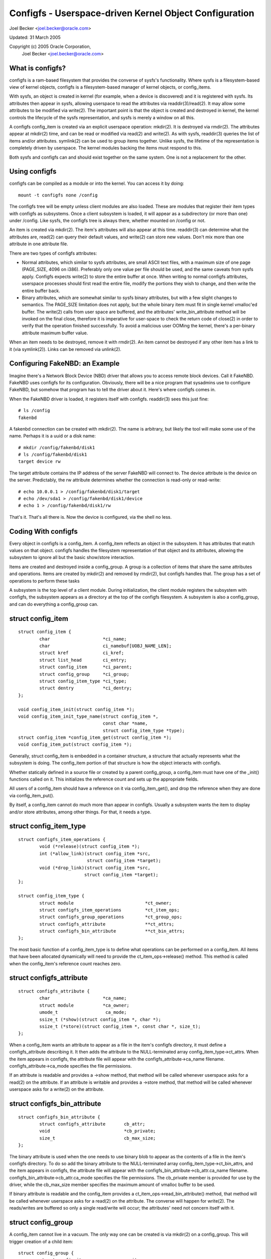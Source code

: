 =======================================================
Configfs - Userspace-driven Kernel Object Configuration
=======================================================

Joel Becker <joel.becker@oracle.com>

Updated: 31 March 2005

Copyright (c) 2005 Oracle Corporation,
	Joel Becker <joel.becker@oracle.com>


What is configfs?
=================

configfs is a ram-based filesystem that provides the converse of
sysfs's functionality.  Where sysfs is a filesystem-based view of
kernel objects, configfs is a filesystem-based manager of kernel
objects, or config_items.

With sysfs, an object is created in kernel (for example, when a device
is discovered) and it is registered with sysfs.  Its attributes then
appear in sysfs, allowing userspace to read the attributes via
readdir(3)/read(2).  It may allow some attributes to be modified via
write(2).  The important point is that the object is created and
destroyed in kernel, the kernel controls the lifecycle of the sysfs
representation, and sysfs is merely a window on all this.

A configfs config_item is created via an explicit userspace operation:
mkdir(2).  It is destroyed via rmdir(2).  The attributes appear at
mkdir(2) time, and can be read or modified via read(2) and write(2).
As with sysfs, readdir(3) queries the list of items and/or attributes.
symlink(2) can be used to group items together.  Unlike sysfs, the
lifetime of the representation is completely driven by userspace.  The
kernel modules backing the items must respond to this.

Both sysfs and configfs can and should exist together on the same
system.  One is not a replacement for the other.

Using configfs
==============

configfs can be compiled as a module or into the kernel.  You can access
it by doing::

	mount -t configfs none /config

The configfs tree will be empty unless client modules are also loaded.
These are modules that register their item types with configfs as
subsystems.  Once a client subsystem is loaded, it will appear as a
subdirectory (or more than one) under /config.  Like sysfs, the
configfs tree is always there, whether mounted on /config or not.

An item is created via mkdir(2).  The item's attributes will also
appear at this time.  readdir(3) can determine what the attributes are,
read(2) can query their default values, and write(2) can store new
values.  Don't mix more than one attribute in one attribute file.

There are two types of configfs attributes:

* Normal attributes, which similar to sysfs attributes, are small ASCII text
  files, with a maximum size of one page (PAGE_SIZE, 4096 on i386).  Preferably
  only one value per file should be used, and the same caveats from sysfs apply.
  Configfs expects write(2) to store the entire buffer at once.  When writing to
  normal configfs attributes, userspace processes should first read the entire
  file, modify the portions they wish to change, and then write the entire
  buffer back.

* Binary attributes, which are somewhat similar to sysfs binary attributes,
  but with a few slight changes to semantics.  The PAGE_SIZE limitation does not
  apply, but the whole binary item must fit in single kernel vmalloc'ed buffer.
  The write(2) calls from user space are buffered, and the attributes'
  write_bin_attribute method will be invoked on the final close, therefore it is
  imperative for user-space to check the return code of close(2) in order to
  verify that the operation finished successfully.
  To avoid a malicious user OOMing the kernel, there's a per-binary attribute
  maximum buffer value.

When an item needs to be destroyed, remove it with rmdir(2).  An
item cannot be destroyed if any other item has a link to it (via
symlink(2)).  Links can be removed via unlink(2).

Configuring FakeNBD: an Example
===============================

Imagine there's a Network Block Device (NBD) driver that allows you to
access remote block devices.  Call it FakeNBD.  FakeNBD uses configfs
for its configuration.  Obviously, there will be a nice program that
sysadmins use to configure FakeNBD, but somehow that program has to tell
the driver about it.  Here's where configfs comes in.

When the FakeNBD driver is loaded, it registers itself with configfs.
readdir(3) sees this just fine::

	# ls /config
	fakenbd

A fakenbd connection can be created with mkdir(2).  The name is
arbitrary, but likely the tool will make some use of the name.  Perhaps
it is a uuid or a disk name::

	# mkdir /config/fakenbd/disk1
	# ls /config/fakenbd/disk1
	target device rw

The target attribute contains the IP address of the server FakeNBD will
connect to.  The device attribute is the device on the server.
Predictably, the rw attribute determines whether the connection is
read-only or read-write::

	# echo 10.0.0.1 > /config/fakenbd/disk1/target
	# echo /dev/sda1 > /config/fakenbd/disk1/device
	# echo 1 > /config/fakenbd/disk1/rw

That's it.  That's all there is.  Now the device is configured, via the
shell no less.

Coding With configfs
====================

Every object in configfs is a config_item.  A config_item reflects an
object in the subsystem.  It has attributes that match values on that
object.  configfs handles the filesystem representation of that object
and its attributes, allowing the subsystem to ignore all but the
basic show/store interaction.

Items are created and destroyed inside a config_group.  A group is a
collection of items that share the same attributes and operations.
Items are created by mkdir(2) and removed by rmdir(2), but configfs
handles that.  The group has a set of operations to perform these tasks

A subsystem is the top level of a client module.  During initialization,
the client module registers the subsystem with configfs, the subsystem
appears as a directory at the top of the configfs filesystem.  A
subsystem is also a config_group, and can do everything a config_group
can.

struct config_item
==================

::

	struct config_item {
		char                    *ci_name;
		char                    ci_namebuf[UOBJ_NAME_LEN];
		struct kref             ci_kref;
		struct list_head        ci_entry;
		struct config_item      *ci_parent;
		struct config_group     *ci_group;
		struct config_item_type *ci_type;
		struct dentry           *ci_dentry;
	};

	void config_item_init(struct config_item *);
	void config_item_init_type_name(struct config_item *,
					const char *name,
					struct config_item_type *type);
	struct config_item *config_item_get(struct config_item *);
	void config_item_put(struct config_item *);

Generally, struct config_item is embedded in a container structure, a
structure that actually represents what the subsystem is doing.  The
config_item portion of that structure is how the object interacts with
configfs.

Whether statically defined in a source file or created by a parent
config_group, a config_item must have one of the _init() functions
called on it.  This initializes the reference count and sets up the
appropriate fields.

All users of a config_item should have a reference on it via
config_item_get(), and drop the reference when they are done via
config_item_put().

By itself, a config_item cannot do much more than appear in configfs.
Usually a subsystem wants the item to display and/or store attributes,
among other things.  For that, it needs a type.

struct config_item_type
=======================

::

	struct configfs_item_operations {
		void (*release)(struct config_item *);
		int (*allow_link)(struct config_item *src,
				  struct config_item *target);
		void (*drop_link)(struct config_item *src,
				 struct config_item *target);
	};

	struct config_item_type {
		struct module                           *ct_owner;
		struct configfs_item_operations         *ct_item_ops;
		struct configfs_group_operations        *ct_group_ops;
		struct configfs_attribute               **ct_attrs;
		struct configfs_bin_attribute		**ct_bin_attrs;
	};

The most basic function of a config_item_type is to define what
operations can be performed on a config_item.  All items that have been
allocated dynamically will need to provide the ct_item_ops->release()
method.  This method is called when the config_item's reference count
reaches zero.

struct configfs_attribute
=========================

::

	struct configfs_attribute {
		char                    *ca_name;
		struct module           *ca_owner;
		umode_t                  ca_mode;
		ssize_t (*show)(struct config_item *, char *);
		ssize_t (*store)(struct config_item *, const char *, size_t);
	};

When a config_item wants an attribute to appear as a file in the item's
configfs directory, it must define a configfs_attribute describing it.
It then adds the attribute to the NULL-terminated array
config_item_type->ct_attrs.  When the item appears in configfs, the
attribute file will appear with the configfs_attribute->ca_name
filename.  configfs_attribute->ca_mode specifies the file permissions.

If an attribute is readable and provides a ->show method, that method will
be called whenever userspace asks for a read(2) on the attribute.  If an
attribute is writable and provides a ->store  method, that method will be
called whenever userspace asks for a write(2) on the attribute.

struct configfs_bin_attribute
=============================

::

	struct configfs_bin_attribute {
		struct configfs_attribute	cb_attr;
		void				*cb_private;
		size_t				cb_max_size;
	};

The binary attribute is used when the one needs to use binary blob to
appear as the contents of a file in the item's configfs directory.
To do so add the binary attribute to the NULL-terminated array
config_item_type->ct_bin_attrs, and the item appears in configfs, the
attribute file will appear with the configfs_bin_attribute->cb_attr.ca_name
filename.  configfs_bin_attribute->cb_attr.ca_mode specifies the file
permissions.
The cb_private member is provided for use by the driver, while the
cb_max_size member specifies the maximum amount of vmalloc buffer
to be used.

If binary attribute is readable and the config_item provides a
ct_item_ops->read_bin_attribute() method, that method will be called
whenever userspace asks for a read(2) on the attribute.  The converse
will happen for write(2). The reads/writes are buffered so only a
single read/write will occur; the attributes' need not concern itself
with it.

struct config_group
===================

A config_item cannot live in a vacuum.  The only way one can be created
is via mkdir(2) on a config_group.  This will trigger creation of a
child item::

	struct config_group {
		struct config_item		cg_item;
		struct list_head		cg_children;
		struct configfs_subsystem 	*cg_subsys;
		struct list_head		default_groups;
		struct list_head		group_entry;
	};

	void config_group_init(struct config_group *group);
	void config_group_init_type_name(struct config_group *group,
					 const char *name,
					 struct config_item_type *type);


The config_group structure contains a config_item.  Properly configuring
that item means that a group can behave as an item in its own right.
However, it can do more: it can create child items or groups.  This is
accomplished via the group operations specified on the group's
config_item_type::

	struct configfs_group_operations {
		struct config_item *(*make_item)(struct config_group *group,
						 const char *name);
		struct config_group *(*make_group)(struct config_group *group,
						   const char *name);
		void (*disconnect_notify)(struct config_group *group,
					  struct config_item *item);
		void (*drop_item)(struct config_group *group,
				  struct config_item *item);
	};

A group creates child items by providing the
ct_group_ops->make_item() method.  If provided, this method is called from
mkdir(2) in the group's directory.  The subsystem allocates a new
config_item (or more likely, its container structure), initializes it,
and returns it to configfs.  Configfs will then populate the filesystem
tree to reflect the new item.

If the subsystem wants the child to be a group itself, the subsystem
provides ct_group_ops->make_group().  Everything else behaves the same,
using the group _init() functions on the group.

Finally, when userspace calls rmdir(2) on the item or group,
ct_group_ops->drop_item() is called.  As a config_group is also a
config_item, it is not necessary for a separate drop_group() method.
The subsystem must config_item_put() the reference that was initialized
upon item allocation.  If a subsystem has no work to do, it may omit
the ct_group_ops->drop_item() method, and configfs will call
config_item_put() on the item on behalf of the subsystem.

Important:
   drop_item() is void, and as such cannot fail.  When rmdir(2)
   is called, configfs WILL remove the item from the filesystem tree
   (assuming that it has no children to keep it busy).  The subsystem is
   responsible for responding to this.  If the subsystem has references to
   the item in other threads, the memory is safe.  It may take some time
   for the item to actually disappear from the subsystem's usage.  But it
   is gone from configfs.

When drop_item() is called, the item's linkage has already been torn
down.  It no longer has a reference on its parent and has no place in
the item hierarchy.  If a client needs to do some cleanup before this
teardown happens, the subsystem can implement the
ct_group_ops->disconnect_notify() method.  The method is called after
configfs has removed the item from the filesystem view but before the
item is removed from its parent group.  Like drop_item(),
disconnect_notify() is void and cannot fail.  Client subsystems should
not drop any references here, as they still must do it in drop_item().

A config_group cannot be removed while it still has child items.  This
is implemented in the configfs rmdir(2) code.  ->drop_item() will not be
called, as the item has not been dropped.  rmdir(2) will fail, as the
directory is not empty.

struct configfs_subsystem
=========================

A subsystem must register itself, usually at module_init time.  This
tells configfs to make the subsystem appear in the file tree::

	struct configfs_subsystem {
		struct config_group	su_group;
		struct mutex		su_mutex;
	};

	int configfs_register_subsystem(struct configfs_subsystem *subsys);
	void configfs_unregister_subsystem(struct configfs_subsystem *subsys);

A subsystem consists of a toplevel config_group and a mutex.
The group is where child config_items are created.  For a subsystem,
this group is usually defined statically.  Before calling
configfs_register_subsystem(), the subsystem must have initialized the
group via the usual group _init() functions, and it must also have
initialized the mutex.

When the register call returns, the subsystem is live, and it
will be visible via configfs.  At that point, mkdir(2) can be called and
the subsystem must be ready for it.

An Example
==========

The best example of these basic concepts is the simple_children
subsystem/group and the simple_child item in
samples/configfs/configfs_sample.c. It shows a trivial object displaying
and storing an attribute, and a simple group creating and destroying
these children.

Hierarchy Navigation and the Subsystem Mutex
============================================

There is an extra bonus that configfs provides.  The config_groups and
config_items are arranged in a hierarchy due to the fact that they
appear in a filesystem.  A subsystem is NEVER to touch the filesystem
parts, but the subsystem might be interested in this hierarchy.  For
this reason, the hierarchy is mirrored via the config_group->cg_children
and config_item->ci_parent structure members.

A subsystem can navigate the cg_children list and the ci_parent pointer
to see the tree created by the subsystem.  This can race with configfs'
management of the hierarchy, so configfs uses the subsystem mutex to
protect modifications.  Whenever a subsystem wants to navigate the
hierarchy, it must do so under the protection of the subsystem
mutex.

A subsystem will be prevented from acquiring the mutex while a newly
allocated item has not been linked into this hierarchy.   Similarly, it
will not be able to acquire the mutex while a dropping item has not
yet been unlinked.  This means that an item's ci_parent pointer will
never be NULL while the item is in configfs, and that an item will only
be in its parent's cg_children list for the same duration.  This allows
a subsystem to trust ci_parent and cg_children while they hold the
mutex.

Item Aggregation Via symlink(2)
===============================

configfs provides a simple group via the group->item parent/child
relationship.  Often, however, a larger environment requires aggregation
outside of the parent/child connection.  This is implemented via
symlink(2).

A config_item may provide the ct_item_ops->allow_link() and
ct_item_ops->drop_link() methods.  If the ->allow_link() method exists,
symlink(2) may be called with the config_item as the source of the link.
These links are only allowed between configfs config_items.  Any
symlink(2) attempt outside the configfs filesystem will be denied.

When symlink(2) is called, the source config_item's ->allow_link()
method is called with itself and a target item.  If the source item
allows linking to target item, it returns 0.  A source item may wish to
reject a link if it only wants links to a certain type of object (say,
in its own subsystem).

When unlink(2) is called on the symbolic link, the source item is
notified via the ->drop_link() method.  Like the ->drop_item() method,
this is a void function and cannot return failure.  The subsystem is
responsible for responding to the change.

A config_item cannot be removed while it links to any other item, nor
can it be removed while an item links to it.  Dangling symlinks are not
allowed in configfs.

Automatically Created Subgroups
===============================

A new config_group may want to have two types of child config_items.
While this could be codified by magic names in ->make_item(), it is much
more explicit to have a method whereby userspace sees this divergence.

Rather than have a group where some items behave differently than
others, configfs provides a method whereby one or many subgroups are
automatically created inside the parent at its creation.  Thus,
mkdir("parent") results in "parent", "parent/subgroup1", up through
"parent/subgroupN".  Items of type 1 can now be created in
"parent/subgroup1", and items of type N can be created in
"parent/subgroupN".

These automatic subgroups, or default groups, do not preclude other
children of the parent group.  If ct_group_ops->make_group() exists,
other child groups can be created on the parent group directly.

A configfs subsystem specifies default groups by adding them using the
configfs_add_default_group() function to the parent config_group
structure.  Each added group is populated in the configfs tree at the same
time as the parent group.  Similarly, they are removed at the same time
as the parent.  No extra notification is provided.  When a ->drop_item()
method call notifies the subsystem the parent group is going away, it
also means every default group child associated with that parent group.

As a consequence of this, default groups cannot be removed directly via
rmdir(2).  They also are not considered when rmdir(2) on the parent
group is checking for children.

Dependent Subsystems
====================

Sometimes other drivers depend on particular configfs items.  For
example, ocfs2 mounts depend on a heartbeat region item.  If that
region item is removed with rmdir(2), the ocfs2 mount must BUG or go
readonly.  Not happy.

configfs provides two additional API calls: configfs_depend_item() and
configfs_undepend_item().  A client driver can call
configfs_depend_item() on an existing item to tell configfs that it is
depended on.  configfs will then return -EBUSY from rmdir(2) for that
item.  When the item is no longer depended on, the client driver calls
configfs_undepend_item() on it.

These API cannot be called underneath any configfs callbacks, as
they will conflict.  They can block and allocate.  A client driver
probably shouldn't calling them of its own gumption.  Rather it should
be providing an API that external subsystems call.

How does this work?  Imagine the ocfs2 mount process.  When it mounts,
it asks for a heartbeat region item.  This is done via a call into the
heartbeat code.  Inside the heartbeat code, the region item is looked
up.  Here, the heartbeat code calls configfs_depend_item().  If it
succeeds, then heartbeat knows the region is safe to give to ocfs2.
If it fails, it was being torn down anyway, and heartbeat can gracefully
pass up an error.

